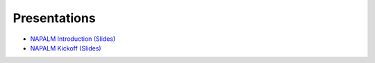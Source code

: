 Presentations
_____________

* `NAPALM Introduction (Slides)`_
* `NAPALM Kickoff (Slides)`_


.. _`NAPALM Introduction (Slides)`: https://www.dravetech.com/presos/napalm.hackathon_intro.html
.. _`NAPALM Kickoff (Slides)`: https://www.dravetech.com/presos/napalm.hackathon_kickoff.html
